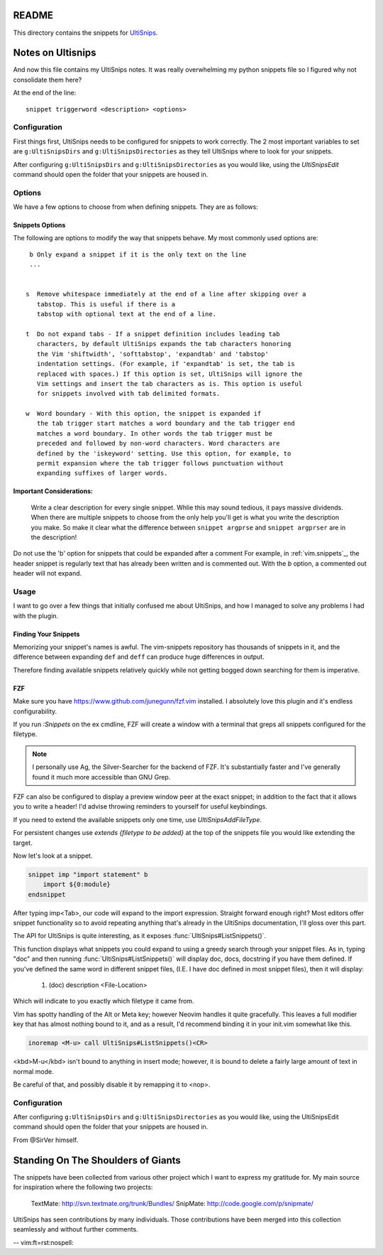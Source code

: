 README
======

This directory contains the snippets for `UltiSnips`_.

.. _`UltiSnips`: https://github.com/sirver/ultisnips

Notes on Ultisnips
=======================

And now this file contains my UltiSnips notes. It was really overwhelming
my python snippets file so I figured why not consolidate them here?

At the end of the line::

   snippet triggerword <description> <options>

Configuration
----------------

First things first, UltiSnips needs to be configured for snippets to work
correctly. The 2 most important variables to set are ``g:UltiSnipsDirs``
and ``g:UltiSnipsDirectories`` as they tell UltiSnips where to look for
your snippets.

.. todo Mention that usp can't be snippets and explain why usps is set to 0

After configuring ``g:UltiSnipsDirs`` and ``g:UltiSnipsDirectories`` as you would like,
using the `UltiSnipsEdit` command should open the folder that your snippets
are housed in.

Options
--------

We have a few options to choose from when defining snippets. They are as follows:

Snippets Options
^^^^^^^^^^^^^^^^^^

The following are options to modify the way that snippets behave. My most
commonly used options are::

    b Only expand a snippet if it is the only text on the line
    ...


   s  Remove whitespace immediately at the end of a line after skipping over a
      tabstop. This is useful if there is a
      tabstop with optional text at the end of a line.

   t  Do not expand tabs - If a snippet definition includes leading tab
      characters, by default UltiSnips expands the tab characters honoring
      the Vim 'shiftwidth', 'softtabstop', 'expandtab' and 'tabstop'
      indentation settings. (For example, if 'expandtab' is set, the tab is
      replaced with spaces.) If this option is set, UltiSnips will ignore the
      Vim settings and insert the tab characters as is. This option is useful
      for snippets involved with tab delimited formats.

   w  Word boundary - With this option, the snippet is expanded if
      the tab trigger start matches a word boundary and the tab trigger end
      matches a word boundary. In other words the tab trigger must be
      preceded and followed by non-word characters. Word characters are
      defined by the 'iskeyword' setting. Use this option, for example, to
      permit expansion where the tab trigger follows punctuation without
      expanding suffixes of larger words.

Important Considerations:
^^^^^^^^^^^^^^^^^^^^^^^^^^

 Write a clear description for every single snippet. Whlie this may sound
 tedious, it pays massive dividends. When there are multiple snippets to
 choose from the only help you'll get is what you write the description you
 make. So make it clear what the difference between
 ``snippet argprse`` and ``snippet argprser`` are in the description!

Do not use the 'b' option for snippets that could be expanded after a comment
For example, in :ref:`vim.snippets`_, the header snippet is regularly text
that has already been written and is commented out. With the `b` option, a
commented out header will not expand.

Usage
-----

I want to go over a few things that initially confused me about UltiSnips, and
how I managed to solve any problems I had with the plugin.

Finding Your Snippets
^^^^^^^^^^^^^^^^^^^^^^^

Memorizing your snippet's names is awful. The vim-snippets repository has
thousands of snippets in it, and the difference between expanding ``def`` and
``deff`` can produce huge differences in output.

Therefore finding available snippets relatively quickly while not getting
bogged down searching for them is imperative.

FZF
^^^^

Make sure you have `https://www.github.com/junegunn/fzf.vim`_ installed.
I absolutely love this plugin and it's endless configurability.

If you run `:Snippets` on the ex cmdline, FZF will create a window with a
terminal that greps all snippets configured for the filetype.

.. note::

   I personally use Ag, the Silver-Searcher for the backend of FZF. It's substantially
   faster and I've generally found it much more accessible than GNU Grep.

FZF can also be configured to display a preview window peer at the exact
snippet; in addition to the fact that it allows you to write a header! I'd
advise throwing reminders to yourself for useful keybindings.

If you need to extend the available snippets only one time, use
`UltiSnipsAddFileType`.

For persistent changes use `extends {filetype to be added}` at the top of the
snippets file you would like extending the target.

Now let's look at a snippet.

.. code-block::

   snippet imp "import statement" b
       import ${0:module}
   endsnippet

After typing imp<Tab>, our code will expand to the import expression. Straight
forward enough right? Most editors offer snippet functionality so to avoid
repeating anything that's already in the UltiSnips documentation, I'll gloss
over this part.

The API for UltiSnips is quite interesting, as it exposes
:func:`UltiSnips#ListSnippets()`.

This function displays what snippets you could expand to using a greedy
search through your snippet files. As in, typing "doc" and then running
:func:`UltiSnips#ListSnippets()` will display doc, docs, docstring if
you have them defined. If you've defined the same word in different
snippet files, (I.E. I have doc defined in most snippet files), then
it will display:

   1. (doc) description <File-Location>

Which will indicate to you exactly which filetype it came from.

Vim has spotty handling of the Alt or Meta key; however Neovim handles
it quite gracefully. This leaves a full modifier key that has almost nothing
bound to it, and as a result, I'd recommend binding it in your init.vim
somewhat like this.

.. code:: vim

   inoremap <M-u> call UltiSnips#ListSnippets()<CR>

.. note did the keyboard trick work?

<kbd>M-u</kbd> isn't bound to anything in insert mode; however,
it is bound to delete a fairly large amount of text in normal mode.

Be careful of that, and possibly disable it by remapping it to <nop>.

Configuration
----------------

After configuring ``g:UltiSnipsDirs`` and ``g:UltiSnipsDirectories``
as you would like, using the UltiSnipsEdit command should open the folder that
your snippets are housed in.

From @SirVer himself.

Standing On The Shoulders of Giants
===================================

The snippets have been collected from various other project which I want to
express my gratitude for. My main source for inspiration where the following
two projects:

   TextMate: http://svn.textmate.org/trunk/Bundles/
   SnipMate: http://code.google.com/p/snipmate/

UltiSnips has seen contributions by many individuals. Those contributions have
been merged into this collection seamlessly and without further comments.


.. _fae65af0: fae65af0eb834af7201bc928a662e768ed3cfdb8
.. _`https://www.github.com/junegunn/fzf.vim`: https://www.github.com/junegunn/fzf.vim
-- vim:ft=rst:nospell:

